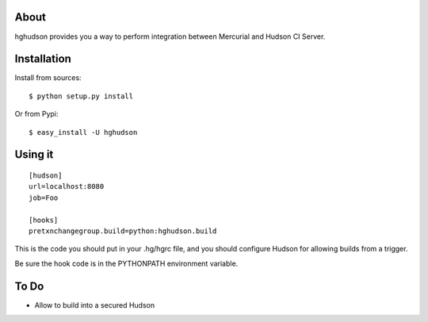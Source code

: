 About
-----

hghudson provides you a way to perform integration between Mercurial and
Hudson CI Server.

Installation
------------

Install from sources::

        $ python setup.py install

Or from Pypi::

        $ easy_install -U hghudson

Using it
--------

::

  [hudson]
  url=localhost:8080
  job=Foo

  [hooks]
  pretxnchangegroup.build=python:hghudson.build

This is the code you should put in your .hg/hgrc file, and you should configure
Hudson for allowing builds from a trigger.

Be sure the hook code is in the PYTHONPATH environment variable.

To Do
-----
- Allow to build into a secured Hudson
